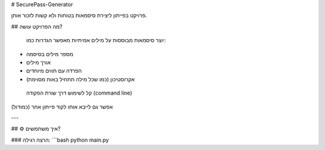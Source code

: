 #  SecurePass-Generator

פרויקט בפייתון ליצירת סיסמאות בטוחות ולא קשות לזכור אותן.

##  מה הפרויקט עושה?

 יוצר סיסמאות מבוססות על מילים אמיתיות  
 מאפשר הגדרות כמו:
- מספר מילים בסיסמה
- אורך מילים
- הפרדה עם תווים מיוחדים
- אקרוסטיכון (כמו שכל מילה תתחיל באות מסוימת)

 קל לשימוש דרך שורת הפקודה (command line)  
אפשר גם לייבא אותו לקוד פייתון אחר (כמודול)

---

## ⚙️ איך משתמשים?

### הרצה רגילה:
```bash
python main.py

